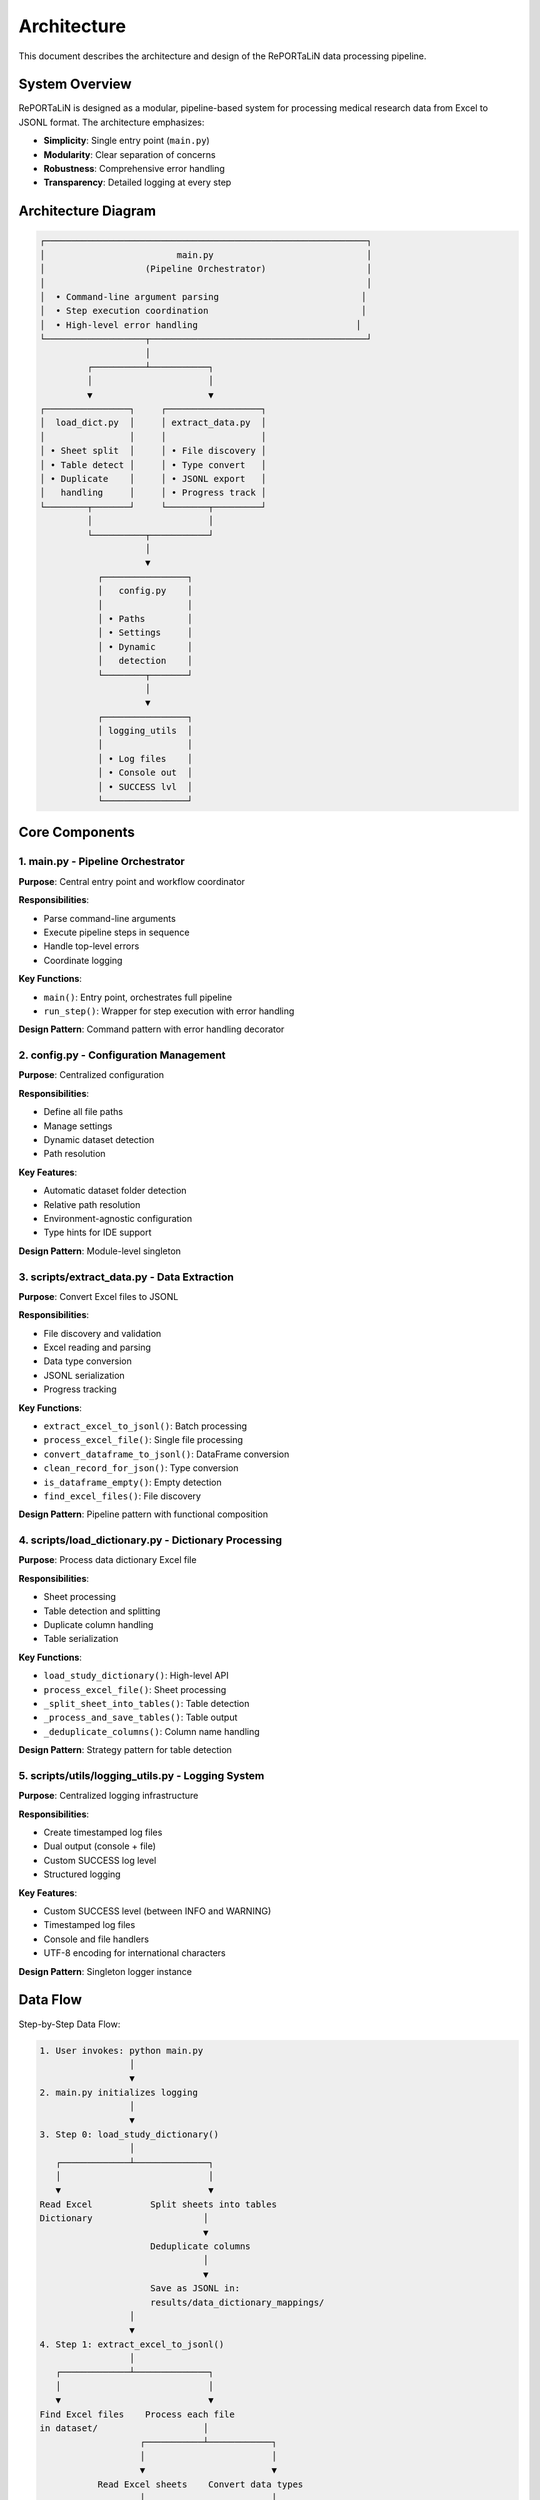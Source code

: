 Architecture
============

This document describes the architecture and design of the RePORTaLiN data processing pipeline.

System Overview
---------------

RePORTaLiN is designed as a modular, pipeline-based system for processing medical research 
data from Excel to JSONL format. The architecture emphasizes:

- **Simplicity**: Single entry point (``main.py``)
- **Modularity**: Clear separation of concerns
- **Robustness**: Comprehensive error handling
- **Transparency**: Detailed logging at every step

Architecture Diagram
--------------------

.. code-block:: text

   ┌─────────────────────────────────────────────────────────────┐
   │                         main.py                             │
   │                   (Pipeline Orchestrator)                   │
   │                                                             │
   │  • Command-line argument parsing                           │
   │  • Step execution coordination                             │
   │  • High-level error handling                              │
   └───────────────────┬─────────────────────────────────────────┘
                       │
            ┌──────────┴───────────┐
            │                      │
            ▼                      ▼
   ┌────────────────┐     ┌──────────────────┐
   │  load_dict.py  │     │ extract_data.py  │
   │                │     │                  │
   │ • Sheet split  │     │ • File discovery │
   │ • Table detect │     │ • Type convert   │
   │ • Duplicate    │     │ • JSONL export   │
   │   handling     │     │ • Progress track │
   └────────┬───────┘     └────────┬─────────┘
            │                      │
            └──────────┬───────────┘
                       │
                       ▼
              ┌────────────────┐
              │   config.py    │
              │                │
              │ • Paths        │
              │ • Settings     │
              │ • Dynamic      │
              │   detection    │
              └────────┬───────┘
                       │
                       ▼
              ┌────────────────┐
              │ logging_utils  │
              │                │
              │ • Log files    │
              │ • Console out  │
              │ • SUCCESS lvl  │
              └────────────────┘

Core Components
---------------

1. main.py - Pipeline Orchestrator
~~~~~~~~~~~~~~~~~~~~~~~~~~~~~~~~~~~

**Purpose**: Central entry point and workflow coordinator

**Responsibilities**:

- Parse command-line arguments
- Execute pipeline steps in sequence
- Handle top-level errors
- Coordinate logging

**Key Functions**:

- ``main()``: Entry point, orchestrates full pipeline
- ``run_step()``: Wrapper for step execution with error handling

**Design Pattern**: Command pattern with error handling decorator

2. config.py - Configuration Management
~~~~~~~~~~~~~~~~~~~~~~~~~~~~~~~~~~~~~~~~

**Purpose**: Centralized configuration

**Responsibilities**:

- Define all file paths
- Manage settings
- Dynamic dataset detection
- Path resolution

**Key Features**:

- Automatic dataset folder detection
- Relative path resolution
- Environment-agnostic configuration
- Type hints for IDE support

**Design Pattern**: Module-level singleton

3. scripts/extract_data.py - Data Extraction
~~~~~~~~~~~~~~~~~~~~~~~~~~~~~~~~~~~~~~~~~~~~~

**Purpose**: Convert Excel files to JSONL

**Responsibilities**:

- File discovery and validation
- Excel reading and parsing
- Data type conversion
- JSONL serialization
- Progress tracking

**Key Functions**:

- ``extract_excel_to_jsonl()``: Batch processing
- ``process_excel_file()``: Single file processing
- ``convert_dataframe_to_jsonl()``: DataFrame conversion
- ``clean_record_for_json()``: Type conversion
- ``is_dataframe_empty()``: Empty detection
- ``find_excel_files()``: File discovery

**Design Pattern**: Pipeline pattern with functional composition

4. scripts/load_dictionary.py - Dictionary Processing
~~~~~~~~~~~~~~~~~~~~~~~~~~~~~~~~~~~~~~~~~~~~~~~~~~~~~~

**Purpose**: Process data dictionary Excel file

**Responsibilities**:

- Sheet processing
- Table detection and splitting
- Duplicate column handling
- Table serialization

**Key Functions**:

- ``load_study_dictionary()``: High-level API
- ``process_excel_file()``: Sheet processing
- ``_split_sheet_into_tables()``: Table detection
- ``_process_and_save_tables()``: Table output
- ``_deduplicate_columns()``: Column name handling

**Design Pattern**: Strategy pattern for table detection

5. scripts/utils/logging_utils.py - Logging System
~~~~~~~~~~~~~~~~~~~~~~~~~~~~~~~~~~~~~~~~~~~~~~~~~~~

**Purpose**: Centralized logging infrastructure

**Responsibilities**:

- Create timestamped log files
- Dual output (console + file)
- Custom SUCCESS log level
- Structured logging

**Key Features**:

- Custom SUCCESS level (between INFO and WARNING)
- Timestamped log files
- Console and file handlers
- UTF-8 encoding for international characters

**Design Pattern**: Singleton logger instance

Data Flow
---------

Step-by-Step Data Flow:

.. code-block:: text

   1. User invokes: python main.py
                    │
                    ▼
   2. main.py initializes logging
                    │
                    ▼
   3. Step 0: load_study_dictionary()
                    │
      ┌─────────────┴──────────────┐
      │                            │
      ▼                            ▼
   Read Excel           Split sheets into tables
   Dictionary                     │
                                  ▼
                        Deduplicate columns
                                  │
                                  ▼
                        Save as JSONL in:
                        results/data_dictionary_mappings/
                    │
                    ▼
   4. Step 1: extract_excel_to_jsonl()
                    │
      ┌─────────────┴──────────────┐
      │                            │
      ▼                            ▼
   Find Excel files    Process each file
   in dataset/                    │
                      ┌───────────┴────────────┐
                      │                        │
                      ▼                        ▼
              Read Excel sheets    Convert data types
                      │                        │
                      ▼                        ▼
              Clean records        Handle NaN/dates
                      │                        │
                      └───────────┬────────────┘
                                  │
                                  ▼
                        Save as JSONL in:
                        results/dataset/<dataset_name>/
                            ├── original/  (all columns)
                            └── cleaned/   (duplicates removed)
                    │
                    ▼
   5. Step 2: deidentify_dataset() [OPTIONAL]
                    │
      ┌─────────────┴──────────────┐
      │                            │
      ▼                            ▼
   Recursively find      Process each file
   JSONL files                    │
   in subdirs         ┌───────────┴────────────┐
                      │                        │
                      ▼                        ▼
              Detect PHI/PII       Generate pseudonyms
                      │                        │
                      ▼                        ▼
              Replace sensitive    Maintain mappings
                   data                        │
                      └───────────┬────────────┘
                                  │
                                  ▼
                        Save de-identified in:
                        results/deidentified/<dataset_name>/
                            ├── original/  (de-identified)
                            ├── cleaned/   (de-identified)
                            └── _deidentification_audit.json
                        
                        Store encrypted mappings:
                        results/deidentified/mappings/
                            └── mappings.enc

Design Decisions
----------------

1. JSONL Format
~~~~~~~~~~~~~~~

**Rationale**: 

- Line-oriented: Each record is independent
- Streaming friendly: Can process files line-by-line
- Easy to merge: Just concatenate files
- Human-readable: Each line is valid JSON
- Standard format: Wide tool support

**Alternative Considered**: CSV
**Rejected Because**: CSV doesn't handle nested structures well

2. Automatic Table Detection
~~~~~~~~~~~~~~~~~~~~~~~~~~~~~

**Rationale**:

- Excel sheets often contain multiple logical tables
- Empty rows/columns serve as natural separators
- Preserves semantic structure of data

**Algorithm**:

1. Find maximum consecutive empty rows/columns
2. Split at these boundaries
3. Handle special "Ignore below" markers

3. Dynamic Dataset Detection
~~~~~~~~~~~~~~~~~~~~~~~~~~~~~

**Rationale**:

- Avoid hardcoding dataset names
- Enable working with multiple datasets
- Reduce configuration burden

**Implementation**: Scan ``data/dataset/`` for first subdirectory

4. Progress Tracking
~~~~~~~~~~~~~~~~~~~~

**Rationale**:

- Long-running operations need feedback
- Users want to know time remaining
- Helps identify slow operations

**Implementation**: tqdm library for standard progress bars

5. Centralized Configuration
~~~~~~~~~~~~~~~~~~~~~~~~~~~~~

**Rationale**:

- Single source of truth
- Easy to modify paths
- Reduces coupling
- Testability

**Alternative Considered**: Environment variables
**Rejected Because**: More complex for non-technical users

Module Dependencies
-------------------

.. code-block:: text

   main.py
   ├── scripts.load_dictionary
   │   └── scripts.utils.logging_utils
   ├── scripts.extract_data
   │   └── scripts.utils.logging_utils
   └── config
       └── scripts.utils.logging_utils

   Dependencies are minimal and unidirectional (no circular deps)

External Dependencies
~~~~~~~~~~~~~~~~~~~~~

- **pandas**: DataFrame operations, Excel I/O
- **openpyxl**: Excel 2007+ file format support
- **numpy**: Numerical operations, NaN handling
- **tqdm**: Progress bar display
- **sphinx** (optional): Documentation generation

Error Handling Strategy
-----------------------

Layered Error Handling:

1. **Function Level**: Validate inputs, handle expected errors
2. **Module Level**: Catch and log module-specific errors  
3. **Pipeline Level**: Catch and report step failures
4. **Main Level**: Last resort error handling

Example:

.. code-block:: python

   # Function level
   def process_file(file_path):
       if not file_path.exists():
           raise FileNotFoundError(f"File not found: {file_path}")
       try:
           return pd.read_excel(file_path)
       except Exception as e:
           log.error(f"Error reading {file_path}: {e}")
           raise

   # Pipeline level (main.py)
   def run_step(step_name, func):
       try:
           result = func()
           log.success(f"{step_name} completed")
           return result
       except Exception as e:
           log.error(f"Error in {step_name}: {e}", exc_info=True)
           sys.exit(1)

Extensibility Points
--------------------

The architecture supports extension in several ways:

1. **New Processing Steps**: Add to ``main.py`` pipeline
2. **Custom Data Types**: Extend ``clean_record_for_json()``
3. **New Output Formats**: Create new conversion functions
4. **Custom Table Detection**: Modify ``_split_sheet_into_tables()``
5. **Additional Logging**: Use ``logging_utils`` in new modules

Example - Adding a New Step:

.. code-block:: python

   # main.py
   def step_2_validate_data():
       """New validation step"""
       # Your code here
       pass

   def main():
       # ... existing steps ...
       run_step("Step 2: Validating Data", step_2_validate_data)

Performance Characteristics
---------------------------

**Time Complexity**:

- File discovery: O(n) where n = number of files
- Excel reading: O(m) where m = file size
- Type conversion: O(r × c) where r = rows, c = columns
- Overall: Linear in data size

**Space Complexity**:

- One file in memory at a time
- Peak memory: Size of largest Excel file
- Output: Streaming to disk (constant memory)

**Typical Performance**:

- 43 files, ~50,000 total records: 15-20 seconds
- Approximately 2-3 files/second
- Minimal memory usage (<500 MB)

Testing Strategy
----------------

The architecture supports testing at multiple levels:

1. **Unit Tests**: Test individual functions
2. **Integration Tests**: Test module interactions
3. **End-to-End Tests**: Test full pipeline

See :doc:`testing` for detailed testing guide.

Security Considerations
-----------------------

1. **File Access**: Only reads from configured directories
2. **Path Traversal**: Uses absolute paths, no user input in paths
3. **Code Injection**: No eval() or exec() usage
4. **Data Validation**: Type checking for all conversions

Future Architecture Considerations
-----------------------------------

Potential improvements (not yet implemented):

1. **Plugin System**: Dynamic loading of processing modules
2. **Parallel Processing**: Process multiple files concurrently
3. **Database Output**: Direct database writes
4. **Incremental Updates**: Process only changed files
5. **Data Validation**: Schema-based validation

See Also
--------

- :doc:`contributing`: How to contribute
- :doc:`extending`: Extending the pipeline
- :doc:`testing`: Testing guide
- :doc:`../api/modules`: API reference
